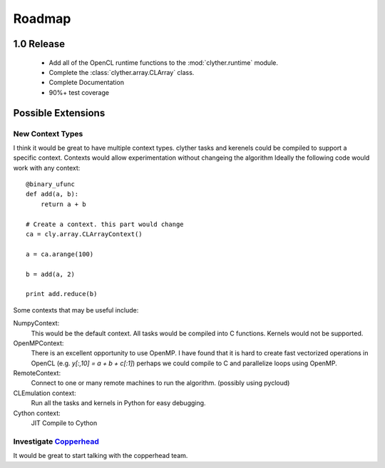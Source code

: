 ============
Roadmap
============


1.0 Release
-------------

    * Add all of the OpenCL runtime functions to the :mod:`clyther.runtime` module.
    * Complete the :class:`clyther.array.CLArray` class. 
    * Complete Documentation 
    * 90%+ test coverage
    
    .. TODO:: Think about the 1.0 goals 

Possible Extensions
-------------------------

New Context Types
^^^^^^^^^^^^^^^^^^^

I think it would be great to have multiple context types. clyther tasks and kerenels could be compiled to support a specific context. 
Contexts would allow experimentation without changeing the algorithm Ideally the following code would work with any context::
    
   @binary_ufunc
   def add(a, b):
       return a + b
    
   # Create a context. this part would change
   ca = cly.array.CLArrayContext() 
   
   a = ca.arange(100)
   
   b = add(a, 2)
    
   print add.reduce(b)

   
Some contexts that may be useful include:

NumpyContext:
    This would be the default context. All tasks would be compiled into C functions. Kernels would not be supported. 

OpenMPContext:
    There is an excellent opportunity to use OpenMP. I have found that it is hard to create fast vectorized operations in OpenCL 
    (e.g. `y[:,10] = a + b + c[:1]`) perhaps we could compile to C and parallelize loops using OpenMP.

RemoteContext:
    Connect to one or many remote machines to run the algorithm. (possibly using pycloud)

CLEmulation context:
    Run all the tasks and kernels in Python for easy debugging.

Cython context:
    JIT Compile to Cython 
    
    
Investigate `Copperhead <http://code.google.com/p/copperhead/>`_
^^^^^^^^^^^^^^^^^^^^^^^^^^^^^^^^^^^^^^^^^^^^^^^^^^^^^^^^^^^^^^^^^^^^^^
    
It would be great to start talking with the copperhead team.

